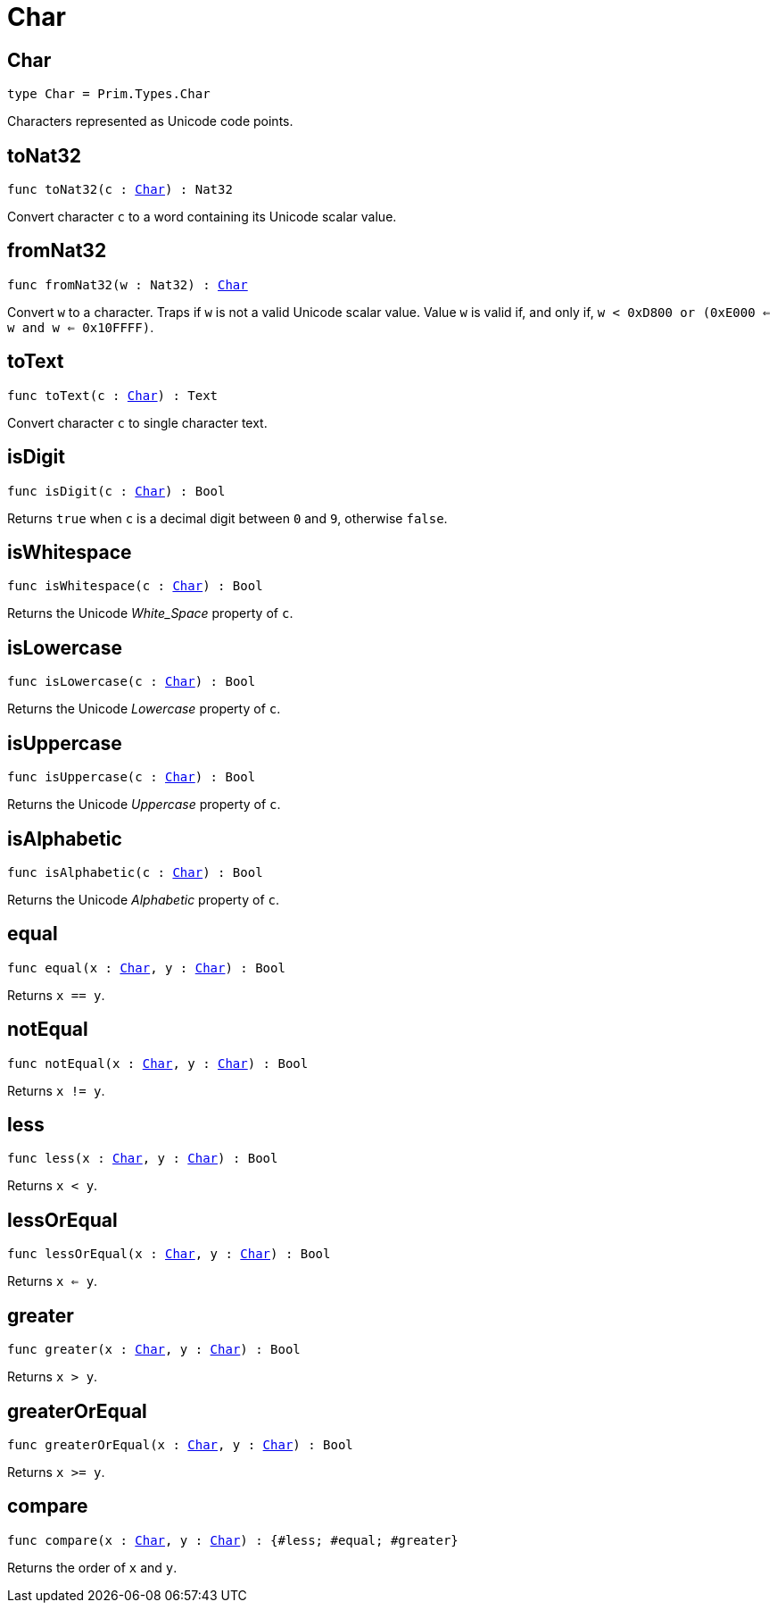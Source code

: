 [[module.Char]]
= Char

[[type.Char]]
== Char

[source.no-repl,motoko,subs=+macros]
----
type Char = Prim.Types.Char
----

Characters represented as Unicode code points.

[[toNat32]]
== toNat32

[source.no-repl,motoko,subs=+macros]
----
func toNat32(c : xref:#type.Char[Char]) : Nat32
----

Convert character `c` to a word containing its Unicode scalar value.

[[fromNat32]]
== fromNat32

[source.no-repl,motoko,subs=+macros]
----
func fromNat32(w : Nat32) : xref:#type.Char[Char]
----

Convert `w` to a character.
Traps if `w` is not a valid Unicode scalar value.
Value `w` is valid if, and only if, `w < 0xD800 or (0xE000 <= w and w <= 0x10FFFF)`.

[[toText]]
== toText

[source.no-repl,motoko,subs=+macros]
----
func toText(c : xref:#type.Char[Char]) : Text
----

Convert character `c` to single character text.

[[isDigit]]
== isDigit

[source.no-repl,motoko,subs=+macros]
----
func isDigit(c : xref:#type.Char[Char]) : Bool
----

Returns `true` when `c` is a decimal digit between `0` and `9`, otherwise `false`.

[[isWhitespace]]
== isWhitespace

[source.no-repl,motoko,subs=+macros]
----
func isWhitespace(c : xref:#type.Char[Char]) : Bool
----

Returns the Unicode _White_Space_ property of `c`.

[[isLowercase]]
== isLowercase

[source.no-repl,motoko,subs=+macros]
----
func isLowercase(c : xref:#type.Char[Char]) : Bool
----

Returns the Unicode _Lowercase_ property of `c`.

[[isUppercase]]
== isUppercase

[source.no-repl,motoko,subs=+macros]
----
func isUppercase(c : xref:#type.Char[Char]) : Bool
----

Returns the Unicode _Uppercase_ property of `c`.

[[isAlphabetic]]
== isAlphabetic

[source.no-repl,motoko,subs=+macros]
----
func isAlphabetic(c : xref:#type.Char[Char]) : Bool
----

Returns the Unicode _Alphabetic_ property of `c`.

[[equal]]
== equal

[source.no-repl,motoko,subs=+macros]
----
func equal(x : xref:#type.Char[Char], y : xref:#type.Char[Char]) : Bool
----

Returns `x == y`.

[[notEqual]]
== notEqual

[source.no-repl,motoko,subs=+macros]
----
func notEqual(x : xref:#type.Char[Char], y : xref:#type.Char[Char]) : Bool
----

Returns `x != y`.

[[less]]
== less

[source.no-repl,motoko,subs=+macros]
----
func less(x : xref:#type.Char[Char], y : xref:#type.Char[Char]) : Bool
----

Returns `x < y`.

[[lessOrEqual]]
== lessOrEqual

[source.no-repl,motoko,subs=+macros]
----
func lessOrEqual(x : xref:#type.Char[Char], y : xref:#type.Char[Char]) : Bool
----

Returns `x <= y`.

[[greater]]
== greater

[source.no-repl,motoko,subs=+macros]
----
func greater(x : xref:#type.Char[Char], y : xref:#type.Char[Char]) : Bool
----

Returns `x > y`.

[[greaterOrEqual]]
== greaterOrEqual

[source.no-repl,motoko,subs=+macros]
----
func greaterOrEqual(x : xref:#type.Char[Char], y : xref:#type.Char[Char]) : Bool
----

Returns `x >= y`.

[[compare]]
== compare

[source.no-repl,motoko,subs=+macros]
----
func compare(x : xref:#type.Char[Char], y : xref:#type.Char[Char]) : {#less; #equal; #greater}
----

Returns the order of `x` and `y`.

